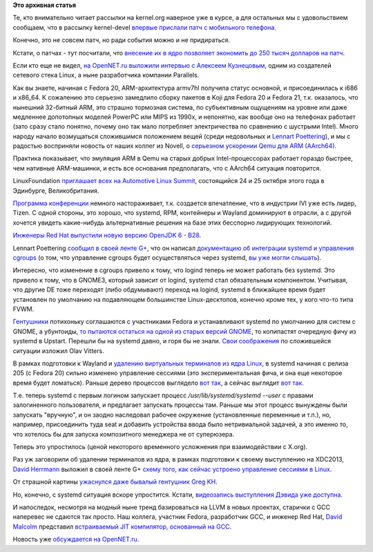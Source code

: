 .. title: Короткие новости про основные компоненты системы (Base OS).
.. slug: Короткие-новости-про-основные-компоненты-системы-base-os
.. date: 2013-10-08 17:15:47
.. tags:
.. category:
.. link:
.. description:
.. type: text
.. author: Peter Lemenkov

**Это архивная статья**


Те, кто внимательно читает рассылки на kernel.org наверное уже в курсе,
а для остальных мы с удовольствием сообщаем, что в рассылку kernel-devel
`впервые прислали патч с мобильного
телефона <https://thread.gmane.org/gmane.linux.kernel/1556584/focus=1569549>`__.

Конечно, это не совсем патч, но ради события можно и не придираться.

Кстати, о патчах - тут посчитали, что `внесение их в ядро позволяет
экономить до 250 тысяч долларов на
патч <https://www.opennet.ru/opennews/art.shtml?num=38098>`__.

Если кто еще не видел, `на OpenNET.ru выложили интервью с Алексеем
Кузнецовым <https://www.opennet.ru/opennews/art.shtml?num=38016>`__,
одним из создателей сетевого стека Linux, а ныне разработчика компании
Parallels.

Как вы знаете, начиная с Fedora 20, ARM-архитектура armv7hl получила
статус основной, и присоединилась к i686 и x86\_64. К сожалению это
серьезно замедлило сборку пакетов в Koji для Fedora 20 и Fedora 21, т.к.
оказалось, что нынешний 32-битный ARM, это страшно тормозная система, по
субъективным ощущениям на уровне или даже медленнее допотопных моделей
PowerPC или MIPS из 1990х, и непонятно, как вообще оно на телефонах
работает (зато сразу стало понятно, почему оно так мало потребляет
электричества по сравнению с шустрыми Intel). Много народу начало
возмущаться сложившимся положением вещей (среди недовольных и `Lennart
Poettering <https://plus.google.com/115547683951727699051/posts/6H3rwKrUD6k>`__),
и мы с радостью восприняли новость от наших коллег из Novell, о
`серьезном ускорении Qemu для ARM
(AArch64) <http://news.opensuse.org/2013/10/01/suse-speeds-up-building-aarch64-software-in-qemu/>`__.

Практика показывает, что эмуляция ARM в Qemu на старых добрых
Intel-процессорах работает гораздо быстрее, чем нативные ARM-машинки, и
есть все основания предполагать, что с AArch64 ситуация повторится.

LinuxFoundation `приглашает всех на Automotive Linux
Summit <http://www.linuxfoundation.org/news-media/announcements/2013/10/linux-foundation-announces-keynotes-and-program-automotive-linux>`__,
состоящийся 24 и 25 октября этого года в Эдинбурге, Великобритания.

`Программа
конференции <http://automotivelinuxsummiteu2013.sched.org/>`__ немного
настораживает, т.к. создается впечатление, что в индустрии IVI уже есть
лидер, Tizen. С одной стороны, это хорошо, что systemd, RPM, контейнеры
и Wayland доминируют в отрасли, а с другой хочется увидеть какие-нибудь
альтернативные решения на базе этих бесспорно лидирующих технологий.

`Инженеры Red Hat выпустили новую версию OpenJDK 6 -
B28 <https://www.linux.org.ru/news/java/9658608>`__.

Lennart Poettering `сообщил в своей ленте
G+ <https://plus.google.com/115547683951727699051/posts/eTXPyfNex9u>`__,
что он написал `документацию об интеграции systemd и управления
cgroups <http://www.freedesktop.org/wiki/Software/systemd/ControlGroupInterface/>`__
(о том, что управление cgroups будет осуществляться через systemd, `вы
уже могли
слышать </content/Новости-systemd-за-прошедшие-полтора-месяца>`__).

Интересно, что изменение в cgroups привело к тому, что logind теперь не
может работать без systemd. Это привело к тому, что в GNOME3, который
зависит от logind, systemd стал обязательным компонентом. Учитывая, что
другие DE тоже переходят (либо обдумывают) переход на logind, systemd в
ближайшее время будет установлен по умолчанию на подавляющем большинстве
Linux-десктопов, конечно кроме тех, у кого что-то типа FVWM.

`Гентушники <https://thread.gmane.org/gmane.linux.gentoo.devel/87146>`__
потихоньку соглашаются с участниками Fedora и устанавливают systemd по
умолчанию для систем с GNOME, а убунтоиды, `то пытаются остаться на
одной из старых версий
GNOME <https://thread.gmane.org/gmane.linux.ubuntu.devel.desktop/4357>`__,
то копипастят очередную фичу из systemd в Upstart. Перешли бы на systemd
давно, и горя бы не знали. `Свои
соображения <http://blogs.gnome.org/ovitters/2013/09/25/gnome-and-logindsystemd-thoughts/>`__
по сложившейся ситуации изложил Olav Vitters.

В рамках подготовки к Wayland и `удалению виртуальных терминалов из ядра
Linux </content/Текущее-состояние-работ-по-удалению-виртуальных-терминалов-из-ядра-configvtn>`__,
в systemd начиная с релиза 205 (с Fedora 20) сильно изменено управление
сессиями (это экспериментальная фича, и она еще некоторое время будет
ломаться). Раньше дерево процессов выглядело `вот
так <http://paste.fedoraproject.org/45053/23268313/>`__, а сейчас
выглядит `вот так <http://paste.fedoraproject.org/45054/13812328/>`__.

Т.е. теперь systemd с первым логином запускает процесс
*/usr/lib/systemd/systemd --user* с правами залогиненного пользователя,
и предлагает запускать процессы там. Раньше мы этот процесс вынуждены
были запускать "вручную", и он заодно наследовал рабочее окружение
(установленные переменные и т.п.), но, например, присоединить туда seat
и добавить устройства ввода было нетривиальной задачей, а это именно то,
что хотелось бы для запуска композитного менеджера не от суперюзера.

Теперь это упростилось (ценой некоторого временного усложнения при
взаимодействии с X.org).

Раз уж заговорили об удалении терминалов из ядра, в рамках подготовки к
своему выступлению на XDC2013, `David
Herrmann <http://dvdhrm.wordpress.com/about-me/>`__ выложил в своей
ленте G+ `схему того, как сейчас устроено управление сессиями в
Linux <https://plus.google.com/u/0/112212087950959620804/posts/DHpJVZSbyCX>`__.

От страшной картины `ужаснулся даже бывалый гентушник Greg
KH <https://plus.google.com/u/0/111049168280159033135/posts/Mk9hJjjhj7V>`__.

Но, конечно, с systemd ситуация вскоре упростится. Кстати, `видеозапись
выступления Дэвида уже
доступна <http://www.phoronix.com/scan.php?page=news_item&px=MTQ2ODI>`__.

И напоследок, несмотря на модный ныне тренд базироваться на LLVM в новых
проектах, старички с GCC наперевес не сдаются так просто. Наш коллега,
участник Fedora, разработчик GCC, и инженер Red Hat, `David
Malcolm <https://fedoraproject.org/wiki/User:Dmalcolm>`__ представил
`встраиваемый JIT компилятор, основанный на
GCC <http://www.phoronix.com/scan.php?page=news_item&px=MTQ3NTc>`__.

Новость уже `обсуждается на
OpenNET.ru <https://www.opennet.ru/opennews/art.shtml?num=38075>`__.

